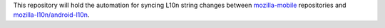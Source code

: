 This repository will hold the automation for syncing L10n string changes
between `mozilla-mobile <https://github.com/mozilla-mobile>`_ repositories and
`mozilla-l10n/android-l10n <https://github.com/mozilla-l10n/android-l10n>`_.
